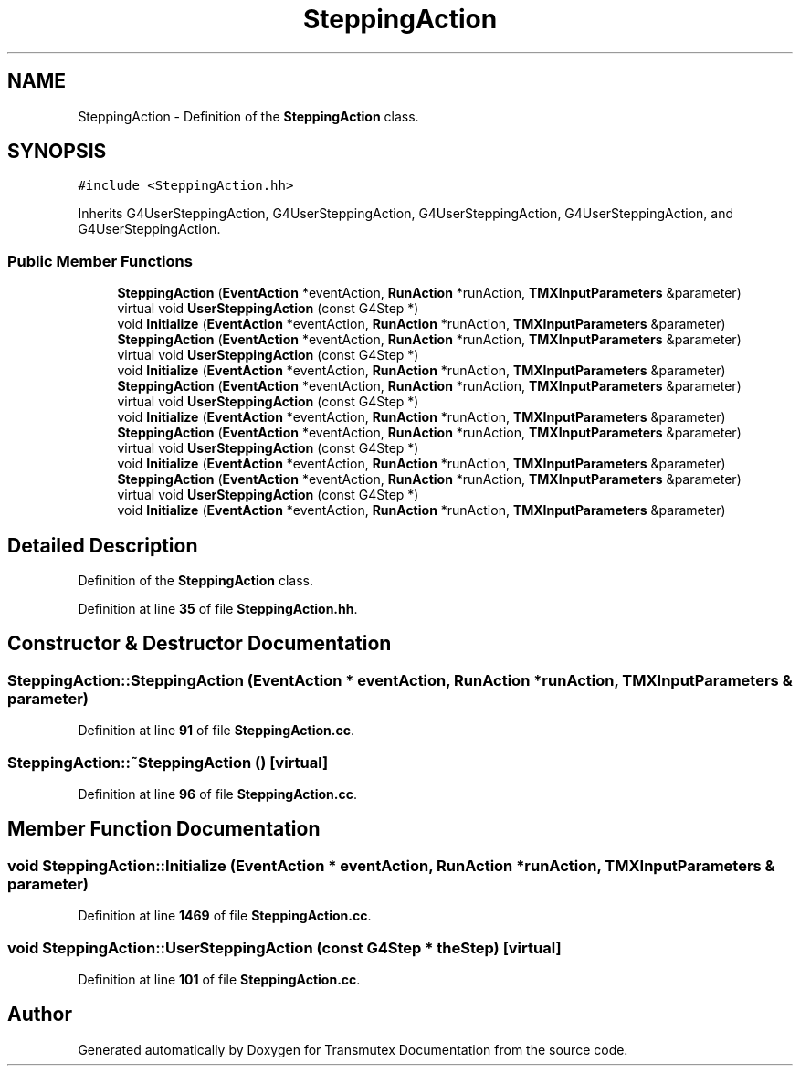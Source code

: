 .TH "SteppingAction" 3 "Fri Oct 15 2021" "Version Version 1.0" "Transmutex Documentation" \" -*- nroff -*-
.ad l
.nh
.SH NAME
SteppingAction \- Definition of the \fBSteppingAction\fP class\&.  

.SH SYNOPSIS
.br
.PP
.PP
\fC#include <SteppingAction\&.hh>\fP
.PP
Inherits G4UserSteppingAction, G4UserSteppingAction, G4UserSteppingAction, G4UserSteppingAction, and G4UserSteppingAction\&.
.SS "Public Member Functions"

.in +1c
.ti -1c
.RI "\fBSteppingAction\fP (\fBEventAction\fP *eventAction, \fBRunAction\fP *runAction, \fBTMXInputParameters\fP &parameter)"
.br
.ti -1c
.RI "virtual void \fBUserSteppingAction\fP (const G4Step *)"
.br
.ti -1c
.RI "void \fBInitialize\fP (\fBEventAction\fP *eventAction, \fBRunAction\fP *runAction, \fBTMXInputParameters\fP &parameter)"
.br
.ti -1c
.RI "\fBSteppingAction\fP (\fBEventAction\fP *eventAction, \fBRunAction\fP *runAction, \fBTMXInputParameters\fP &parameter)"
.br
.ti -1c
.RI "virtual void \fBUserSteppingAction\fP (const G4Step *)"
.br
.ti -1c
.RI "void \fBInitialize\fP (\fBEventAction\fP *eventAction, \fBRunAction\fP *runAction, \fBTMXInputParameters\fP &parameter)"
.br
.ti -1c
.RI "\fBSteppingAction\fP (\fBEventAction\fP *eventAction, \fBRunAction\fP *runAction, \fBTMXInputParameters\fP &parameter)"
.br
.ti -1c
.RI "virtual void \fBUserSteppingAction\fP (const G4Step *)"
.br
.ti -1c
.RI "void \fBInitialize\fP (\fBEventAction\fP *eventAction, \fBRunAction\fP *runAction, \fBTMXInputParameters\fP &parameter)"
.br
.ti -1c
.RI "\fBSteppingAction\fP (\fBEventAction\fP *eventAction, \fBRunAction\fP *runAction, \fBTMXInputParameters\fP &parameter)"
.br
.ti -1c
.RI "virtual void \fBUserSteppingAction\fP (const G4Step *)"
.br
.ti -1c
.RI "void \fBInitialize\fP (\fBEventAction\fP *eventAction, \fBRunAction\fP *runAction, \fBTMXInputParameters\fP &parameter)"
.br
.ti -1c
.RI "\fBSteppingAction\fP (\fBEventAction\fP *eventAction, \fBRunAction\fP *runAction, \fBTMXInputParameters\fP &parameter)"
.br
.ti -1c
.RI "virtual void \fBUserSteppingAction\fP (const G4Step *)"
.br
.ti -1c
.RI "void \fBInitialize\fP (\fBEventAction\fP *eventAction, \fBRunAction\fP *runAction, \fBTMXInputParameters\fP &parameter)"
.br
.in -1c
.SH "Detailed Description"
.PP 
Definition of the \fBSteppingAction\fP class\&. 
.PP
Definition at line \fB35\fP of file \fBSteppingAction\&.hh\fP\&.
.SH "Constructor & Destructor Documentation"
.PP 
.SS "SteppingAction::SteppingAction (\fBEventAction\fP * eventAction, \fBRunAction\fP * runAction, \fBTMXInputParameters\fP & parameter)"

.PP
Definition at line \fB91\fP of file \fBSteppingAction\&.cc\fP\&.
.SS "SteppingAction::~SteppingAction ()\fC [virtual]\fP"

.PP
Definition at line \fB96\fP of file \fBSteppingAction\&.cc\fP\&.
.SH "Member Function Documentation"
.PP 
.SS "void SteppingAction::Initialize (\fBEventAction\fP * eventAction, \fBRunAction\fP * runAction, \fBTMXInputParameters\fP & parameter)"

.PP
Definition at line \fB1469\fP of file \fBSteppingAction\&.cc\fP\&.
.SS "void SteppingAction::UserSteppingAction (const G4Step * theStep)\fC [virtual]\fP"

.PP
Definition at line \fB101\fP of file \fBSteppingAction\&.cc\fP\&.

.SH "Author"
.PP 
Generated automatically by Doxygen for Transmutex Documentation from the source code\&.

